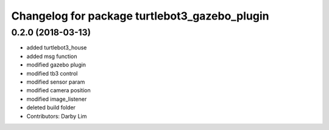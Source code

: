 ^^^^^^^^^^^^^^^^^^^^^^^^^^^^^^^^^^^^^^^^^^^^^^
Changelog for package turtlebot3_gazebo_plugin
^^^^^^^^^^^^^^^^^^^^^^^^^^^^^^^^^^^^^^^^^^^^^^

0.2.0 (2018-03-13)
-----------
* added turtlebot3_house
* added msg function
* modified gazebo plugin
* modified tb3 control
* modified sensor param
* modified camera position
* modified image_listener
* deleted build folder
* Contributors: Darby Lim
